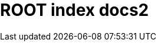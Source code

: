 = ROOT index docs2

++++
    <redoc id='redoc-container'></redoc>
    <script src="https://cdn.jsdelivr.net/npm/redoc@2.0.0-rc.64/bundles/redoc.standalone.js"></script>
    <link href="https://fonts.googleapis.com/css?family=Montserrat:300,400,700|Roboto:300,400,700" rel="stylesheet">
    <style>
      body {
        margin: 0;
        padding: 0;
      }
    </style>
    <script>
        Redoc.init('./_attachments/petstore.yaml',
        {scrollYOffset: '.toolbar'},
        document.getElementById('redoc-container'))
    </script>
++++
